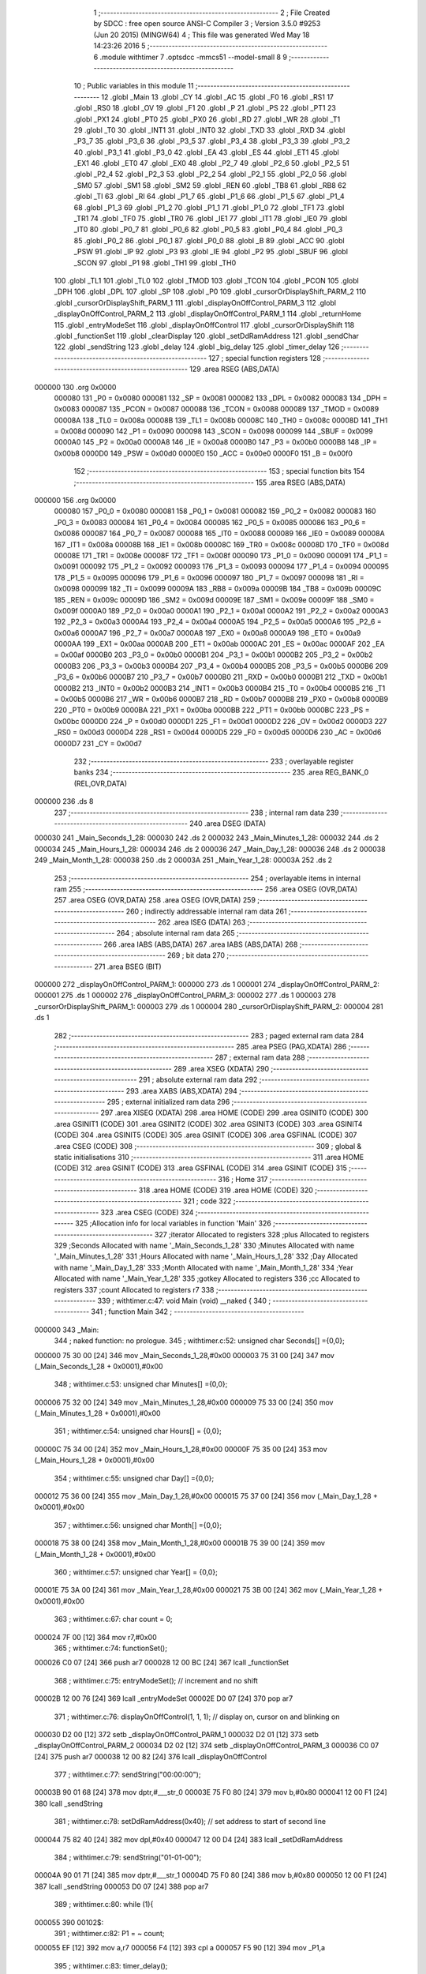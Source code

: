                                       1 ;--------------------------------------------------------
                                      2 ; File Created by SDCC : free open source ANSI-C Compiler
                                      3 ; Version 3.5.0 #9253 (Jun 20 2015) (MINGW64)
                                      4 ; This file was generated Wed May 18 14:23:26 2016
                                      5 ;--------------------------------------------------------
                                      6 	.module withtimer
                                      7 	.optsdcc -mmcs51 --model-small
                                      8 	
                                      9 ;--------------------------------------------------------
                                     10 ; Public variables in this module
                                     11 ;--------------------------------------------------------
                                     12 	.globl _Main
                                     13 	.globl _CY
                                     14 	.globl _AC
                                     15 	.globl _F0
                                     16 	.globl _RS1
                                     17 	.globl _RS0
                                     18 	.globl _OV
                                     19 	.globl _F1
                                     20 	.globl _P
                                     21 	.globl _PS
                                     22 	.globl _PT1
                                     23 	.globl _PX1
                                     24 	.globl _PT0
                                     25 	.globl _PX0
                                     26 	.globl _RD
                                     27 	.globl _WR
                                     28 	.globl _T1
                                     29 	.globl _T0
                                     30 	.globl _INT1
                                     31 	.globl _INT0
                                     32 	.globl _TXD
                                     33 	.globl _RXD
                                     34 	.globl _P3_7
                                     35 	.globl _P3_6
                                     36 	.globl _P3_5
                                     37 	.globl _P3_4
                                     38 	.globl _P3_3
                                     39 	.globl _P3_2
                                     40 	.globl _P3_1
                                     41 	.globl _P3_0
                                     42 	.globl _EA
                                     43 	.globl _ES
                                     44 	.globl _ET1
                                     45 	.globl _EX1
                                     46 	.globl _ET0
                                     47 	.globl _EX0
                                     48 	.globl _P2_7
                                     49 	.globl _P2_6
                                     50 	.globl _P2_5
                                     51 	.globl _P2_4
                                     52 	.globl _P2_3
                                     53 	.globl _P2_2
                                     54 	.globl _P2_1
                                     55 	.globl _P2_0
                                     56 	.globl _SM0
                                     57 	.globl _SM1
                                     58 	.globl _SM2
                                     59 	.globl _REN
                                     60 	.globl _TB8
                                     61 	.globl _RB8
                                     62 	.globl _TI
                                     63 	.globl _RI
                                     64 	.globl _P1_7
                                     65 	.globl _P1_6
                                     66 	.globl _P1_5
                                     67 	.globl _P1_4
                                     68 	.globl _P1_3
                                     69 	.globl _P1_2
                                     70 	.globl _P1_1
                                     71 	.globl _P1_0
                                     72 	.globl _TF1
                                     73 	.globl _TR1
                                     74 	.globl _TF0
                                     75 	.globl _TR0
                                     76 	.globl _IE1
                                     77 	.globl _IT1
                                     78 	.globl _IE0
                                     79 	.globl _IT0
                                     80 	.globl _P0_7
                                     81 	.globl _P0_6
                                     82 	.globl _P0_5
                                     83 	.globl _P0_4
                                     84 	.globl _P0_3
                                     85 	.globl _P0_2
                                     86 	.globl _P0_1
                                     87 	.globl _P0_0
                                     88 	.globl _B
                                     89 	.globl _ACC
                                     90 	.globl _PSW
                                     91 	.globl _IP
                                     92 	.globl _P3
                                     93 	.globl _IE
                                     94 	.globl _P2
                                     95 	.globl _SBUF
                                     96 	.globl _SCON
                                     97 	.globl _P1
                                     98 	.globl _TH1
                                     99 	.globl _TH0
                                    100 	.globl _TL1
                                    101 	.globl _TL0
                                    102 	.globl _TMOD
                                    103 	.globl _TCON
                                    104 	.globl _PCON
                                    105 	.globl _DPH
                                    106 	.globl _DPL
                                    107 	.globl _SP
                                    108 	.globl _P0
                                    109 	.globl _cursorOrDisplayShift_PARM_2
                                    110 	.globl _cursorOrDisplayShift_PARM_1
                                    111 	.globl _displayOnOffControl_PARM_3
                                    112 	.globl _displayOnOffControl_PARM_2
                                    113 	.globl _displayOnOffControl_PARM_1
                                    114 	.globl _returnHome
                                    115 	.globl _entryModeSet
                                    116 	.globl _displayOnOffControl
                                    117 	.globl _cursorOrDisplayShift
                                    118 	.globl _functionSet
                                    119 	.globl _clearDisplay
                                    120 	.globl _setDdRamAddress
                                    121 	.globl _sendChar
                                    122 	.globl _sendString
                                    123 	.globl _delay
                                    124 	.globl _big_delay
                                    125 	.globl _timer_delay
                                    126 ;--------------------------------------------------------
                                    127 ; special function registers
                                    128 ;--------------------------------------------------------
                                    129 	.area RSEG    (ABS,DATA)
      000000                        130 	.org 0x0000
                           000080   131 _P0	=	0x0080
                           000081   132 _SP	=	0x0081
                           000082   133 _DPL	=	0x0082
                           000083   134 _DPH	=	0x0083
                           000087   135 _PCON	=	0x0087
                           000088   136 _TCON	=	0x0088
                           000089   137 _TMOD	=	0x0089
                           00008A   138 _TL0	=	0x008a
                           00008B   139 _TL1	=	0x008b
                           00008C   140 _TH0	=	0x008c
                           00008D   141 _TH1	=	0x008d
                           000090   142 _P1	=	0x0090
                           000098   143 _SCON	=	0x0098
                           000099   144 _SBUF	=	0x0099
                           0000A0   145 _P2	=	0x00a0
                           0000A8   146 _IE	=	0x00a8
                           0000B0   147 _P3	=	0x00b0
                           0000B8   148 _IP	=	0x00b8
                           0000D0   149 _PSW	=	0x00d0
                           0000E0   150 _ACC	=	0x00e0
                           0000F0   151 _B	=	0x00f0
                                    152 ;--------------------------------------------------------
                                    153 ; special function bits
                                    154 ;--------------------------------------------------------
                                    155 	.area RSEG    (ABS,DATA)
      000000                        156 	.org 0x0000
                           000080   157 _P0_0	=	0x0080
                           000081   158 _P0_1	=	0x0081
                           000082   159 _P0_2	=	0x0082
                           000083   160 _P0_3	=	0x0083
                           000084   161 _P0_4	=	0x0084
                           000085   162 _P0_5	=	0x0085
                           000086   163 _P0_6	=	0x0086
                           000087   164 _P0_7	=	0x0087
                           000088   165 _IT0	=	0x0088
                           000089   166 _IE0	=	0x0089
                           00008A   167 _IT1	=	0x008a
                           00008B   168 _IE1	=	0x008b
                           00008C   169 _TR0	=	0x008c
                           00008D   170 _TF0	=	0x008d
                           00008E   171 _TR1	=	0x008e
                           00008F   172 _TF1	=	0x008f
                           000090   173 _P1_0	=	0x0090
                           000091   174 _P1_1	=	0x0091
                           000092   175 _P1_2	=	0x0092
                           000093   176 _P1_3	=	0x0093
                           000094   177 _P1_4	=	0x0094
                           000095   178 _P1_5	=	0x0095
                           000096   179 _P1_6	=	0x0096
                           000097   180 _P1_7	=	0x0097
                           000098   181 _RI	=	0x0098
                           000099   182 _TI	=	0x0099
                           00009A   183 _RB8	=	0x009a
                           00009B   184 _TB8	=	0x009b
                           00009C   185 _REN	=	0x009c
                           00009D   186 _SM2	=	0x009d
                           00009E   187 _SM1	=	0x009e
                           00009F   188 _SM0	=	0x009f
                           0000A0   189 _P2_0	=	0x00a0
                           0000A1   190 _P2_1	=	0x00a1
                           0000A2   191 _P2_2	=	0x00a2
                           0000A3   192 _P2_3	=	0x00a3
                           0000A4   193 _P2_4	=	0x00a4
                           0000A5   194 _P2_5	=	0x00a5
                           0000A6   195 _P2_6	=	0x00a6
                           0000A7   196 _P2_7	=	0x00a7
                           0000A8   197 _EX0	=	0x00a8
                           0000A9   198 _ET0	=	0x00a9
                           0000AA   199 _EX1	=	0x00aa
                           0000AB   200 _ET1	=	0x00ab
                           0000AC   201 _ES	=	0x00ac
                           0000AF   202 _EA	=	0x00af
                           0000B0   203 _P3_0	=	0x00b0
                           0000B1   204 _P3_1	=	0x00b1
                           0000B2   205 _P3_2	=	0x00b2
                           0000B3   206 _P3_3	=	0x00b3
                           0000B4   207 _P3_4	=	0x00b4
                           0000B5   208 _P3_5	=	0x00b5
                           0000B6   209 _P3_6	=	0x00b6
                           0000B7   210 _P3_7	=	0x00b7
                           0000B0   211 _RXD	=	0x00b0
                           0000B1   212 _TXD	=	0x00b1
                           0000B2   213 _INT0	=	0x00b2
                           0000B3   214 _INT1	=	0x00b3
                           0000B4   215 _T0	=	0x00b4
                           0000B5   216 _T1	=	0x00b5
                           0000B6   217 _WR	=	0x00b6
                           0000B7   218 _RD	=	0x00b7
                           0000B8   219 _PX0	=	0x00b8
                           0000B9   220 _PT0	=	0x00b9
                           0000BA   221 _PX1	=	0x00ba
                           0000BB   222 _PT1	=	0x00bb
                           0000BC   223 _PS	=	0x00bc
                           0000D0   224 _P	=	0x00d0
                           0000D1   225 _F1	=	0x00d1
                           0000D2   226 _OV	=	0x00d2
                           0000D3   227 _RS0	=	0x00d3
                           0000D4   228 _RS1	=	0x00d4
                           0000D5   229 _F0	=	0x00d5
                           0000D6   230 _AC	=	0x00d6
                           0000D7   231 _CY	=	0x00d7
                                    232 ;--------------------------------------------------------
                                    233 ; overlayable register banks
                                    234 ;--------------------------------------------------------
                                    235 	.area REG_BANK_0	(REL,OVR,DATA)
      000000                        236 	.ds 8
                                    237 ;--------------------------------------------------------
                                    238 ; internal ram data
                                    239 ;--------------------------------------------------------
                                    240 	.area DSEG    (DATA)
      000030                        241 _Main_Seconds_1_28:
      000030                        242 	.ds 2
      000032                        243 _Main_Minutes_1_28:
      000032                        244 	.ds 2
      000034                        245 _Main_Hours_1_28:
      000034                        246 	.ds 2
      000036                        247 _Main_Day_1_28:
      000036                        248 	.ds 2
      000038                        249 _Main_Month_1_28:
      000038                        250 	.ds 2
      00003A                        251 _Main_Year_1_28:
      00003A                        252 	.ds 2
                                    253 ;--------------------------------------------------------
                                    254 ; overlayable items in internal ram 
                                    255 ;--------------------------------------------------------
                                    256 	.area	OSEG    (OVR,DATA)
                                    257 	.area	OSEG    (OVR,DATA)
                                    258 	.area	OSEG    (OVR,DATA)
                                    259 ;--------------------------------------------------------
                                    260 ; indirectly addressable internal ram data
                                    261 ;--------------------------------------------------------
                                    262 	.area ISEG    (DATA)
                                    263 ;--------------------------------------------------------
                                    264 ; absolute internal ram data
                                    265 ;--------------------------------------------------------
                                    266 	.area IABS    (ABS,DATA)
                                    267 	.area IABS    (ABS,DATA)
                                    268 ;--------------------------------------------------------
                                    269 ; bit data
                                    270 ;--------------------------------------------------------
                                    271 	.area BSEG    (BIT)
      000000                        272 _displayOnOffControl_PARM_1:
      000000                        273 	.ds 1
      000001                        274 _displayOnOffControl_PARM_2:
      000001                        275 	.ds 1
      000002                        276 _displayOnOffControl_PARM_3:
      000002                        277 	.ds 1
      000003                        278 _cursorOrDisplayShift_PARM_1:
      000003                        279 	.ds 1
      000004                        280 _cursorOrDisplayShift_PARM_2:
      000004                        281 	.ds 1
                                    282 ;--------------------------------------------------------
                                    283 ; paged external ram data
                                    284 ;--------------------------------------------------------
                                    285 	.area PSEG    (PAG,XDATA)
                                    286 ;--------------------------------------------------------
                                    287 ; external ram data
                                    288 ;--------------------------------------------------------
                                    289 	.area XSEG    (XDATA)
                                    290 ;--------------------------------------------------------
                                    291 ; absolute external ram data
                                    292 ;--------------------------------------------------------
                                    293 	.area XABS    (ABS,XDATA)
                                    294 ;--------------------------------------------------------
                                    295 ; external initialized ram data
                                    296 ;--------------------------------------------------------
                                    297 	.area XISEG   (XDATA)
                                    298 	.area HOME    (CODE)
                                    299 	.area GSINIT0 (CODE)
                                    300 	.area GSINIT1 (CODE)
                                    301 	.area GSINIT2 (CODE)
                                    302 	.area GSINIT3 (CODE)
                                    303 	.area GSINIT4 (CODE)
                                    304 	.area GSINIT5 (CODE)
                                    305 	.area GSINIT  (CODE)
                                    306 	.area GSFINAL (CODE)
                                    307 	.area CSEG    (CODE)
                                    308 ;--------------------------------------------------------
                                    309 ; global & static initialisations
                                    310 ;--------------------------------------------------------
                                    311 	.area HOME    (CODE)
                                    312 	.area GSINIT  (CODE)
                                    313 	.area GSFINAL (CODE)
                                    314 	.area GSINIT  (CODE)
                                    315 ;--------------------------------------------------------
                                    316 ; Home
                                    317 ;--------------------------------------------------------
                                    318 	.area HOME    (CODE)
                                    319 	.area HOME    (CODE)
                                    320 ;--------------------------------------------------------
                                    321 ; code
                                    322 ;--------------------------------------------------------
                                    323 	.area CSEG    (CODE)
                                    324 ;------------------------------------------------------------
                                    325 ;Allocation info for local variables in function 'Main'
                                    326 ;------------------------------------------------------------
                                    327 ;iterator                  Allocated to registers 
                                    328 ;plus                      Allocated to registers 
                                    329 ;Seconds                   Allocated with name '_Main_Seconds_1_28'
                                    330 ;Minutes                   Allocated with name '_Main_Minutes_1_28'
                                    331 ;Hours                     Allocated with name '_Main_Hours_1_28'
                                    332 ;Day                       Allocated with name '_Main_Day_1_28'
                                    333 ;Month                     Allocated with name '_Main_Month_1_28'
                                    334 ;Year                      Allocated with name '_Main_Year_1_28'
                                    335 ;gotkey                    Allocated to registers 
                                    336 ;cc                        Allocated to registers 
                                    337 ;count                     Allocated to registers r7 
                                    338 ;------------------------------------------------------------
                                    339 ;	withtimer.c:47: void Main (void) __naked {
                                    340 ;	-----------------------------------------
                                    341 ;	 function Main
                                    342 ;	-----------------------------------------
      000000                        343 _Main:
                                    344 ;	naked function: no prologue.
                                    345 ;	withtimer.c:52: unsigned char Seconds[] ={0,0};
      000000 75 30 00         [24]  346 	mov	_Main_Seconds_1_28,#0x00
      000003 75 31 00         [24]  347 	mov	(_Main_Seconds_1_28 + 0x0001),#0x00
                                    348 ;	withtimer.c:53: unsigned char Minutes[] ={0,0};
      000006 75 32 00         [24]  349 	mov	_Main_Minutes_1_28,#0x00
      000009 75 33 00         [24]  350 	mov	(_Main_Minutes_1_28 + 0x0001),#0x00
                                    351 ;	withtimer.c:54: unsigned char Hours[] = {0,0};
      00000C 75 34 00         [24]  352 	mov	_Main_Hours_1_28,#0x00
      00000F 75 35 00         [24]  353 	mov	(_Main_Hours_1_28 + 0x0001),#0x00
                                    354 ;	withtimer.c:55: unsigned char Day[] ={0,0};
      000012 75 36 00         [24]  355 	mov	_Main_Day_1_28,#0x00
      000015 75 37 00         [24]  356 	mov	(_Main_Day_1_28 + 0x0001),#0x00
                                    357 ;	withtimer.c:56: unsigned char Month[] ={0,0};
      000018 75 38 00         [24]  358 	mov	_Main_Month_1_28,#0x00
      00001B 75 39 00         [24]  359 	mov	(_Main_Month_1_28 + 0x0001),#0x00
                                    360 ;	withtimer.c:57: unsigned char Year[] = {0,0};
      00001E 75 3A 00         [24]  361 	mov	_Main_Year_1_28,#0x00
      000021 75 3B 00         [24]  362 	mov	(_Main_Year_1_28 + 0x0001),#0x00
                                    363 ;	withtimer.c:67: char count = 0;
      000024 7F 00            [12]  364 	mov	r7,#0x00
                                    365 ;	withtimer.c:74: functionSet();
      000026 C0 07            [24]  366 	push	ar7
      000028 12 00 BC         [24]  367 	lcall	_functionSet
                                    368 ;	withtimer.c:75: entryModeSet(); // increment and no shift
      00002B 12 00 76         [24]  369 	lcall	_entryModeSet
      00002E D0 07            [24]  370 	pop	ar7
                                    371 ;	withtimer.c:76: displayOnOffControl(1, 1, 1); // display on, cursor on and blinking on
      000030 D2 00            [12]  372 	setb	_displayOnOffControl_PARM_1
      000032 D2 01            [12]  373 	setb	_displayOnOffControl_PARM_2
      000034 D2 02            [12]  374 	setb	_displayOnOffControl_PARM_3
      000036 C0 07            [24]  375 	push	ar7
      000038 12 00 82         [24]  376 	lcall	_displayOnOffControl
                                    377 ;	withtimer.c:77: sendString("00:00:00");
      00003B 90 01 68         [24]  378 	mov	dptr,#___str_0
      00003E 75 F0 80         [24]  379 	mov	b,#0x80
      000041 12 00 F1         [24]  380 	lcall	_sendString
                                    381 ;	withtimer.c:78: setDdRamAddress(0x40);	// set address to start of second line
      000044 75 82 40         [24]  382 	mov	dpl,#0x40
      000047 12 00 D4         [24]  383 	lcall	_setDdRamAddress
                                    384 ;	withtimer.c:79: sendString("01-01-00");
      00004A 90 01 71         [24]  385 	mov	dptr,#___str_1
      00004D 75 F0 80         [24]  386 	mov	b,#0x80
      000050 12 00 F1         [24]  387 	lcall	_sendString
      000053 D0 07            [24]  388 	pop	ar7
                                    389 ;	withtimer.c:80: while (1){
      000055                        390 00102$:
                                    391 ;	withtimer.c:82: P1 = ~ count;
      000055 EF               [12]  392 	mov	a,r7
      000056 F4               [12]  393 	cpl	a
      000057 F5 90            [12]  394 	mov	_P1,a
                                    395 ;	withtimer.c:83: timer_delay();
      000059 12 01 31         [24]  396 	lcall	_timer_delay
                                    397 ;	withtimer.c:85: count = (char)cc;
      00005C 7F 34            [12]  398 	mov	r7,#0x34
                                    399 ;	withtimer.c:86: sendChar(cc);
      00005E 75 82 34         [24]  400 	mov	dpl,#0x34
      000061 C0 07            [24]  401 	push	ar7
      000063 12 00 E4         [24]  402 	lcall	_sendChar
      000066 D0 07            [24]  403 	pop	ar7
      000068 80 EB            [24]  404 	sjmp	00102$
                                    405 ;	naked function: no epilogue.
                                    406 ;------------------------------------------------------------
                                    407 ;Allocation info for local variables in function 'returnHome'
                                    408 ;------------------------------------------------------------
                                    409 ;	withtimer.c:175: void returnHome(void) {
                                    410 ;	-----------------------------------------
                                    411 ;	 function returnHome
                                    412 ;	-----------------------------------------
      00006A                        413 _returnHome:
                           000007   414 	ar7 = 0x07
                           000006   415 	ar6 = 0x06
                           000005   416 	ar5 = 0x05
                           000004   417 	ar4 = 0x04
                           000003   418 	ar3 = 0x03
                           000002   419 	ar2 = 0x02
                           000001   420 	ar1 = 0x01
                           000000   421 	ar0 = 0x00
                                    422 ;	withtimer.c:176: RS = 0;
      00006A C2 A3            [12]  423 	clr	_P2_3
                                    424 ;	withtimer.c:177: P1 = 0x02; // LCD command to return home (the first location of the first lcd line)
      00006C 75 90 02         [24]  425 	mov	_P1,#0x02
                                    426 ;	withtimer.c:178: E = 1;
      00006F D2 A2            [12]  427 	setb	_P2_2
                                    428 ;	withtimer.c:179: E = 0;
      000071 C2 A2            [12]  429 	clr	_P2_2
                                    430 ;	withtimer.c:180: big_delay(); // This operation needs a bigger delay
      000073 02 01 27         [24]  431 	ljmp	_big_delay
                                    432 ;------------------------------------------------------------
                                    433 ;Allocation info for local variables in function 'entryModeSet'
                                    434 ;------------------------------------------------------------
                                    435 ;	withtimer.c:183: void entryModeSet() {
                                    436 ;	-----------------------------------------
                                    437 ;	 function entryModeSet
                                    438 ;	-----------------------------------------
      000076                        439 _entryModeSet:
                                    440 ;	withtimer.c:184: RS = 0;
      000076 C2 A3            [12]  441 	clr	_P2_3
                                    442 ;	withtimer.c:185: P1 = 0x06;  
      000078 75 90 06         [24]  443 	mov	_P1,#0x06
                                    444 ;	withtimer.c:186: E = 1;
      00007B D2 A2            [12]  445 	setb	_P2_2
                                    446 ;	withtimer.c:187: E = 0;
      00007D C2 A2            [12]  447 	clr	_P2_2
                                    448 ;	withtimer.c:188: delay();
      00007F 02 01 1E         [24]  449 	ljmp	_delay
                                    450 ;------------------------------------------------------------
                                    451 ;Allocation info for local variables in function 'displayOnOffControl'
                                    452 ;------------------------------------------------------------
                                    453 ;	withtimer.c:191: void displayOnOffControl(__bit display, __bit cursor, __bit blinking) {
                                    454 ;	-----------------------------------------
                                    455 ;	 function displayOnOffControl
                                    456 ;	-----------------------------------------
      000082                        457 _displayOnOffControl:
                                    458 ;	withtimer.c:192: P1_7 = 0;
      000082 C2 97            [12]  459 	clr	_P1_7
                                    460 ;	withtimer.c:193: P1_6 = 0;
      000084 C2 96            [12]  461 	clr	_P1_6
                                    462 ;	withtimer.c:194: P1_5 = 0;
      000086 C2 95            [12]  463 	clr	_P1_5
                                    464 ;	withtimer.c:195: P1_4 = 0;
      000088 C2 94            [12]  465 	clr	_P1_4
                                    466 ;	withtimer.c:196: P1_3 = 1;
      00008A D2 93            [12]  467 	setb	_P1_3
                                    468 ;	withtimer.c:197: P1_2 = display;
      00008C A2 00            [12]  469 	mov	c,_displayOnOffControl_PARM_1
      00008E 92 92            [24]  470 	mov	_P1_2,c
                                    471 ;	withtimer.c:198: P1_1 = cursor;
      000090 A2 01            [12]  472 	mov	c,_displayOnOffControl_PARM_2
      000092 92 91            [24]  473 	mov	_P1_1,c
                                    474 ;	withtimer.c:199: P1_0 = blinking;
      000094 A2 02            [12]  475 	mov	c,_displayOnOffControl_PARM_3
      000096 92 90            [24]  476 	mov	_P1_0,c
                                    477 ;	withtimer.c:200: E = 1;
      000098 D2 A2            [12]  478 	setb	_P2_2
                                    479 ;	withtimer.c:201: E = 0;
      00009A C2 A2            [12]  480 	clr	_P2_2
                                    481 ;	withtimer.c:202: delay();
      00009C 02 01 1E         [24]  482 	ljmp	_delay
                                    483 ;------------------------------------------------------------
                                    484 ;Allocation info for local variables in function 'cursorOrDisplayShift'
                                    485 ;------------------------------------------------------------
                                    486 ;	withtimer.c:205: void cursorOrDisplayShift(__bit sc, __bit rl) {
                                    487 ;	-----------------------------------------
                                    488 ;	 function cursorOrDisplayShift
                                    489 ;	-----------------------------------------
      00009F                        490 _cursorOrDisplayShift:
                                    491 ;	withtimer.c:206: RS = 0;
      00009F C2 A3            [12]  492 	clr	_P2_3
                                    493 ;	withtimer.c:207: P1_7 = 0;
      0000A1 C2 97            [12]  494 	clr	_P1_7
                                    495 ;	withtimer.c:208: P1_6 = 0;
      0000A3 C2 96            [12]  496 	clr	_P1_6
                                    497 ;	withtimer.c:209: P1_5 = 0;
      0000A5 C2 95            [12]  498 	clr	_P1_5
                                    499 ;	withtimer.c:210: P1_4 = 1;
      0000A7 D2 94            [12]  500 	setb	_P1_4
                                    501 ;	withtimer.c:211: P1_3 = sc;
      0000A9 A2 03            [12]  502 	mov	c,_cursorOrDisplayShift_PARM_1
      0000AB 92 93            [24]  503 	mov	_P1_3,c
                                    504 ;	withtimer.c:212: P1_2 = rl;
      0000AD A2 04            [12]  505 	mov	c,_cursorOrDisplayShift_PARM_2
      0000AF 92 92            [24]  506 	mov	_P1_2,c
                                    507 ;	withtimer.c:213: P1_1 = 0;
      0000B1 C2 91            [12]  508 	clr	_P1_1
                                    509 ;	withtimer.c:214: P1_0 = 0;
      0000B3 C2 90            [12]  510 	clr	_P1_0
                                    511 ;	withtimer.c:215: E = 1;
      0000B5 D2 A2            [12]  512 	setb	_P2_2
                                    513 ;	withtimer.c:216: E = 0;
      0000B7 C2 A2            [12]  514 	clr	_P2_2
                                    515 ;	withtimer.c:217: delay();
      0000B9 02 01 1E         [24]  516 	ljmp	_delay
                                    517 ;------------------------------------------------------------
                                    518 ;Allocation info for local variables in function 'functionSet'
                                    519 ;------------------------------------------------------------
                                    520 ;	withtimer.c:220: void functionSet(void) {
                                    521 ;	-----------------------------------------
                                    522 ;	 function functionSet
                                    523 ;	-----------------------------------------
      0000BC                        524 _functionSet:
                                    525 ;	withtimer.c:221: RS = 0;
      0000BC C2 A3            [12]  526 	clr	_P2_3
                                    527 ;	withtimer.c:222: P1 = 0x38; // 8-bit mode, 2 lines LCD
      0000BE 75 90 38         [24]  528 	mov	_P1,#0x38
                                    529 ;	withtimer.c:223: E = 1;
      0000C1 D2 A2            [12]  530 	setb	_P2_2
                                    531 ;	withtimer.c:224: E = 0;
      0000C3 C2 A2            [12]  532 	clr	_P2_2
                                    533 ;	withtimer.c:225: delay();
      0000C5 02 01 1E         [24]  534 	ljmp	_delay
                                    535 ;------------------------------------------------------------
                                    536 ;Allocation info for local variables in function 'clearDisplay'
                                    537 ;------------------------------------------------------------
                                    538 ;	withtimer.c:228: void clearDisplay(void) {
                                    539 ;	-----------------------------------------
                                    540 ;	 function clearDisplay
                                    541 ;	-----------------------------------------
      0000C8                        542 _clearDisplay:
                                    543 ;	withtimer.c:229: RS = 0;
      0000C8 C2 A3            [12]  544 	clr	_P2_3
                                    545 ;	withtimer.c:230: P1 = 0x01; // command to clear LCD and return the cursor to the home position
      0000CA 75 90 01         [24]  546 	mov	_P1,#0x01
                                    547 ;	withtimer.c:231: E = 1;
      0000CD D2 A2            [12]  548 	setb	_P2_2
                                    549 ;	withtimer.c:232: E = 0;
      0000CF C2 A2            [12]  550 	clr	_P2_2
                                    551 ;	withtimer.c:233: big_delay(); // This operation needs a bigger delay
      0000D1 02 01 27         [24]  552 	ljmp	_big_delay
                                    553 ;------------------------------------------------------------
                                    554 ;Allocation info for local variables in function 'setDdRamAddress'
                                    555 ;------------------------------------------------------------
                                    556 ;address                   Allocated to registers r7 
                                    557 ;------------------------------------------------------------
                                    558 ;	withtimer.c:236: void setDdRamAddress(char address) {  // Determine the place to place the next character - First LCD location address in 00h for line 1 and 40h for line 2
                                    559 ;	-----------------------------------------
                                    560 ;	 function setDdRamAddress
                                    561 ;	-----------------------------------------
      0000D4                        562 _setDdRamAddress:
      0000D4 AF 82            [24]  563 	mov	r7,dpl
                                    564 ;	withtimer.c:237: RS = 0;
      0000D6 C2 A3            [12]  565 	clr	_P2_3
                                    566 ;	withtimer.c:238: P1 = address | 0x80;  // set the MSB to detect that this is an address
      0000D8 74 80            [12]  567 	mov	a,#0x80
      0000DA 4F               [12]  568 	orl	a,r7
      0000DB F5 90            [12]  569 	mov	_P1,a
                                    570 ;	withtimer.c:239: E = 1;
      0000DD D2 A2            [12]  571 	setb	_P2_2
                                    572 ;	withtimer.c:240: E = 0;
      0000DF C2 A2            [12]  573 	clr	_P2_2
                                    574 ;	withtimer.c:241: delay();
      0000E1 02 01 1E         [24]  575 	ljmp	_delay
                                    576 ;------------------------------------------------------------
                                    577 ;Allocation info for local variables in function 'sendChar'
                                    578 ;------------------------------------------------------------
                                    579 ;c                         Allocated to registers r7 
                                    580 ;------------------------------------------------------------
                                    581 ;	withtimer.c:246: void sendChar(char c) {  // Function to send one character to be displayed on the LCD
                                    582 ;	-----------------------------------------
                                    583 ;	 function sendChar
                                    584 ;	-----------------------------------------
      0000E4                        585 _sendChar:
      0000E4 AF 82            [24]  586 	mov	r7,dpl
                                    587 ;	withtimer.c:247: RS = 1;
      0000E6 D2 A3            [12]  588 	setb	_P2_3
                                    589 ;	withtimer.c:248: P1 = c;
      0000E8 8F 90            [24]  590 	mov	_P1,r7
                                    591 ;	withtimer.c:249: E = 1;
      0000EA D2 A2            [12]  592 	setb	_P2_2
                                    593 ;	withtimer.c:250: E = 0;
      0000EC C2 A2            [12]  594 	clr	_P2_2
                                    595 ;	withtimer.c:251: delay();
      0000EE 02 01 1E         [24]  596 	ljmp	_delay
                                    597 ;------------------------------------------------------------
                                    598 ;Allocation info for local variables in function 'sendString'
                                    599 ;------------------------------------------------------------
                                    600 ;str                       Allocated to registers 
                                    601 ;c                         Allocated to registers r3 
                                    602 ;------------------------------------------------------------
                                    603 ;	withtimer.c:254: void sendString(char* str) {  // Function to send a string of characters to be displayed on the lCD
                                    604 ;	-----------------------------------------
                                    605 ;	 function sendString
                                    606 ;	-----------------------------------------
      0000F1                        607 _sendString:
      0000F1 AD 82            [24]  608 	mov	r5,dpl
      0000F3 AE 83            [24]  609 	mov	r6,dph
      0000F5 AF F0            [24]  610 	mov	r7,b
                                    611 ;	withtimer.c:256: while (c = *str++) {
      0000F7                        612 00101$:
      0000F7 8D 82            [24]  613 	mov	dpl,r5
      0000F9 8E 83            [24]  614 	mov	dph,r6
      0000FB 8F F0            [24]  615 	mov	b,r7
      0000FD 12 01 4C         [24]  616 	lcall	__gptrget
      000100 FC               [12]  617 	mov	r4,a
      000101 A3               [24]  618 	inc	dptr
      000102 AD 82            [24]  619 	mov	r5,dpl
      000104 AE 83            [24]  620 	mov	r6,dph
      000106 EC               [12]  621 	mov	a,r4
      000107 FB               [12]  622 	mov	r3,a
      000108 60 13            [24]  623 	jz	00104$
                                    624 ;	withtimer.c:257: sendChar(c);
      00010A 8B 82            [24]  625 	mov	dpl,r3
      00010C C0 07            [24]  626 	push	ar7
      00010E C0 06            [24]  627 	push	ar6
      000110 C0 05            [24]  628 	push	ar5
      000112 12 00 E4         [24]  629 	lcall	_sendChar
      000115 D0 05            [24]  630 	pop	ar5
      000117 D0 06            [24]  631 	pop	ar6
      000119 D0 07            [24]  632 	pop	ar7
      00011B 80 DA            [24]  633 	sjmp	00101$
      00011D                        634 00104$:
      00011D 22               [24]  635 	ret
                                    636 ;------------------------------------------------------------
                                    637 ;Allocation info for local variables in function 'delay'
                                    638 ;------------------------------------------------------------
                                    639 ;c                         Allocated to registers r7 
                                    640 ;------------------------------------------------------------
                                    641 ;	withtimer.c:261: void delay(void) {
                                    642 ;	-----------------------------------------
                                    643 ;	 function delay
                                    644 ;	-----------------------------------------
      00011E                        645 _delay:
                                    646 ;	withtimer.c:263: for (c = 0; c < 50; c++);
      00011E 7F 32            [12]  647 	mov	r7,#0x32
      000120                        648 00104$:
      000120 EF               [12]  649 	mov	a,r7
      000121 14               [12]  650 	dec	a
      000122 FE               [12]  651 	mov	r6,a
      000123 FF               [12]  652 	mov	r7,a
      000124 70 FA            [24]  653 	jnz	00104$
      000126 22               [24]  654 	ret
                                    655 ;------------------------------------------------------------
                                    656 ;Allocation info for local variables in function 'big_delay'
                                    657 ;------------------------------------------------------------
                                    658 ;c                         Allocated to registers r7 
                                    659 ;------------------------------------------------------------
                                    660 ;	withtimer.c:266: void big_delay(void) {
                                    661 ;	-----------------------------------------
                                    662 ;	 function big_delay
                                    663 ;	-----------------------------------------
      000127                        664 _big_delay:
                                    665 ;	withtimer.c:268: for (c = 0; c < 255; c++);
      000127 7F FF            [12]  666 	mov	r7,#0xFF
      000129                        667 00104$:
      000129 8F 06            [24]  668 	mov	ar6,r7
      00012B 1E               [12]  669 	dec	r6
      00012C EE               [12]  670 	mov	a,r6
      00012D FF               [12]  671 	mov	r7,a
      00012E 70 F9            [24]  672 	jnz	00104$
      000130 22               [24]  673 	ret
                                    674 ;------------------------------------------------------------
                                    675 ;Allocation info for local variables in function 'timer_delay'
                                    676 ;------------------------------------------------------------
                                    677 ;a                         Allocated to registers r7 
                                    678 ;------------------------------------------------------------
                                    679 ;	withtimer.c:271: void timer_delay(void){
                                    680 ;	-----------------------------------------
                                    681 ;	 function timer_delay
                                    682 ;	-----------------------------------------
      000131                        683 _timer_delay:
                                    684 ;	withtimer.c:274: TMOD = 0x01;
      000131 75 89 01         [24]  685 	mov	_TMOD,#0x01
                                    686 ;	withtimer.c:275: while (a != 0){
      000134 7F 14            [12]  687 	mov	r7,#0x14
      000136                        688 00104$:
      000136 EF               [12]  689 	mov	a,r7
      000137 60 12            [24]  690 	jz	00107$
                                    691 ;	withtimer.c:276: TL0 = 0xAF;
      000139 75 8A AF         [24]  692 	mov	_TL0,#0xAF
                                    693 ;	withtimer.c:277: TH0 = 0x3C;
      00013C 75 8C 3C         [24]  694 	mov	_TH0,#0x3C
                                    695 ;	withtimer.c:278: TR0 = 1;
      00013F D2 8C            [12]  696 	setb	_TR0
                                    697 ;	withtimer.c:279: while (!TF0) ;
      000141                        698 00101$:
      000141 30 8D FD         [24]  699 	jnb	_TF0,00101$
                                    700 ;	withtimer.c:280: TR0 = 0;
      000144 C2 8C            [12]  701 	clr	_TR0
                                    702 ;	withtimer.c:281: TF0 = 0;
      000146 C2 8D            [12]  703 	clr	_TF0
                                    704 ;	withtimer.c:282: a = a-1;
      000148 1F               [12]  705 	dec	r7
      000149 80 EB            [24]  706 	sjmp	00104$
      00014B                        707 00107$:
      00014B 22               [24]  708 	ret
                                    709 	.area CSEG    (CODE)
                                    710 	.area CONST   (CODE)
      000168                        711 ___str_0:
      000168 30 30 3A 30 30 3A 30   712 	.ascii "00:00:00"
             30
      000170 00                     713 	.db 0x00
      000171                        714 ___str_1:
      000171 30 31 2D 30 31 2D 30   715 	.ascii "01-01-00"
             30
      000179 00                     716 	.db 0x00
                                    717 	.area XINIT   (CODE)
                                    718 	.area CABS    (ABS,CODE)
